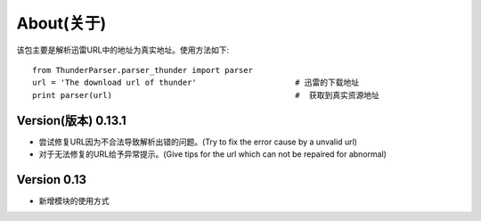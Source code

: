 About(关于)
============

该包主要是解析迅雷URL中的地址为真实地址。使用方法如下::

    from ThunderParser.parser_thunder import parser
    url = 'The download url of thunder'                     # 迅雷的下载地址
    print parser(url)                                       #  获取到真实资源地址


#########################
Version(版本) 0.13.1
#########################

- 尝试修复URL因为不合法导致解析出错的问题。(Try to fix the error cause by a unvalid url)
- 对于无法修复的URL给予异常提示。(Give tips for the url which can not be repaired for abnormal)

###############
Version 0.13
###############

- 新增模块的使用方式
